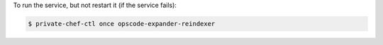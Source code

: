 .. This is an included how-to. 


To run the service, but not restart it (if the service fails):

.. code-block:: bash

   $ private-chef-ctl once opscode-expander-reindexer